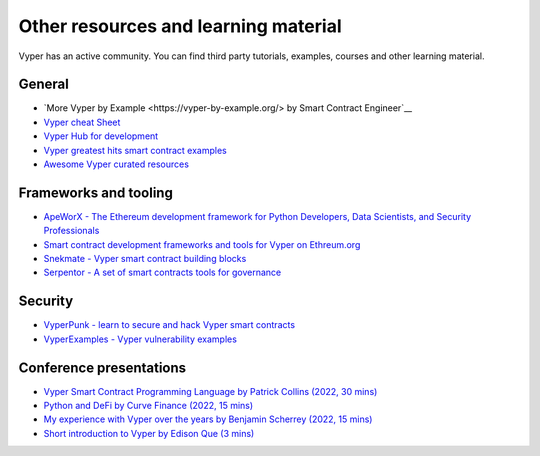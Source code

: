.. _resources:

Other resources and learning material
#####################################

Vyper has an active community. You can find third party tutorials,
examples, courses and other learning material.

General
-------

-  `More Vyper by Example <https://vyper-by-example.org/> by Smart Contract Engineer`__
-  `Vyper cheat Sheet <https://reference.auditless.com/cheatsheet>`__
-  `Vyper Hub for development <https://github.com/zcor/vyper-dev>`__
-  `Vyper greatest hits smart contract examples <https://github.com/pynchmeister/vyper-greatest-hits/tree/main/contracts>`__
-  `Awesome Vyper curated resources <https://github.com/spadebuilders/awesome-vyper>`__

Frameworks and tooling
----------------------

- `ApeWorX - The Ethereum development framework for Python Developers, Data Scientists, and Security Professionals <https://www.apeworx.io/>`__
- `Smart contract development frameworks and tools for Vyper on Ethreum.org <https://ethereum.org/en/developers/docs/programming-languages/python/>`__
- `Snekmate - Vyper smart contract building blocks <https://github.com/pcaversaccio/snekmate>`__
- `Serpentor - A set of smart contracts tools for governance <https://github.com/yearn/serpentor>`__

Security
--------

-  `VyperPunk - learn to secure and hack Vyper smart contracts <https://github.com/SupremacyTeam/VyperPunk>`__
-  `VyperExamples - Vyper vulnerability examples <https://www.vyperexamples.com/reentrancy>`__

Conference presentations
------------------------

- `Vyper Smart Contract Programming Language by Patrick Collins (2022, 30 mins) <https://www.youtube.com/watch?v=b-sOMNF9quo&t=1444s>`__
- `Python and DeFi by Curve Finance (2022, 15 mins) <https://www.youtube.com/watch?v=4HOU3z0LoDg>`__
- `My experience with Vyper over the years by Benjamin Scherrey (2022, 15 mins) <https://www.youtube.com/watch?v=_j7qF_GlyWE>`__
- `Short introduction to Vyper by Edison Que (3 mins) <https://www.youtube.com/watch?v=dXqln-keyHw&t=4s>`__
